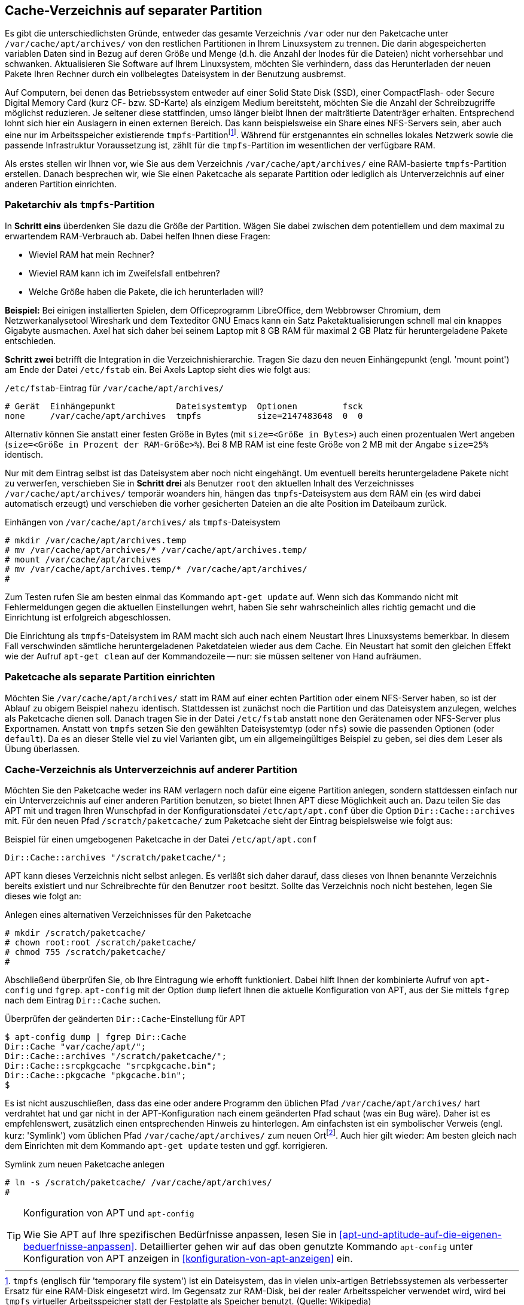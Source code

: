 // Datei: ./praxis/cache-verzeichnis-auf-separater-partition/cache-verzeichnis-auf-separater-partition.adoc

// Baustelle: Rohtext

[[cache-verzeichnis-auf-separater-partition]]

== Cache-Verzeichnis auf separater Partition ==

// Stichworte für den Index
(((Paketcache)))
(((/var/cache/apt/archives/)))

Es gibt die unterschiedlichsten Gründe, entweder das gesamte Verzeichnis
`/var` oder nur den Paketcache unter
`/var/cache/apt/archives/` von den restlichen Partitionen in
Ihrem Linuxsystem zu trennen. Die darin abgespeicherten variablen Daten
sind in Bezug auf deren Größe und Menge (d.h. die Anzahl der Inodes für
die Dateien) nicht vorhersehbar und schwanken. Aktualisieren Sie Software
auf Ihrem Linuxsystem, möchten Sie verhindern, dass das Herunterladen der
neuen Pakete Ihren Rechner durch ein vollbelegtes Dateisystem in der
Benutzung ausbremst.

Auf Computern, bei denen das Betriebssystem entweder auf einer Solid
State Disk (SSD), einer CompactFlash- oder Secure Digital Memory Card
(kurz CF- bzw. SD-Karte) als einzigem Medium bereitsteht, möchten Sie
die Anzahl der Schreibzugriffe möglichst reduzieren. Je seltener diese
stattfinden, umso länger bleibt Ihnen der malträtierte Datenträger
erhalten. Entsprechend lohnt sich hier ein Auslagern in einen externen
Bereich. Das kann beispielsweise ein Share eines NFS-Servers sein, aber
auch eine nur im Arbeitsspeicher existierende
`tmpfs`-Partition{empty}footnote:[`tmpfs` (englisch für 'temporary
file system') ist ein
Dateisystem, das in vielen unix-artigen Betriebssystemen als
verbesserter Ersatz für eine RAM-Disk eingesetzt wird. Im Gegensatz zur
RAM-Disk, bei der realer Arbeitsspeicher verwendet wird, wird bei
`tmpfs` virtueller Arbeitsspeicher statt der Festplatte als Speicher
benutzt. (Quelle: Wikipedia)]. Während für erstgenanntes ein schnelles
lokales Netzwerk sowie die passende Infrastruktur Voraussetzung ist,
zählt für die `tmpfs`-Partition im wesentlichen der verfügbare RAM.

Als erstes stellen wir Ihnen vor, wie Sie aus dem Verzeichnis
`/var/cache/apt/archives/` eine RAM-basierte `tmpfs`-Partition
erstellen. Danach besprechen wir, wie Sie einen Paketcache als separate
Partition oder lediglich als Unterverzeichnis auf einer anderen
Partition einrichten.

=== Paketarchiv als `tmpfs`-Partition ===

// TODO: Ausprobieren ob ausreichend (ist von Axel aus dem Kopf
// runtergeschrieben :-)
// ... und mir korrigiert (fho)

In *Schritt eins* überdenken Sie dazu die Größe der Partition. Wägen Sie
dabei zwischen dem potentiellem und dem maximal zu erwartendem
RAM-Verbrauch ab. Dabei helfen Ihnen diese Fragen:

* Wieviel RAM hat mein Rechner? 
* Wieviel RAM kann ich im Zweifelsfall entbehren? 
* Welche Größe haben die Pakete, die ich herunterladen will?

**Beispiel:** Bei einigen installierten Spielen, dem Officeprogramm LibreOffice, dem
Webbrowser Chromium, dem Netzwerkanalysetool Wireshark und dem
Texteditor GNU Emacs kann ein Satz Paketaktualisierungen schnell mal ein
knappes Gigabyte ausmachen. Axel hat sich daher bei seinem
Laptop mit 8 GB RAM für maximal 2 GB Platz für heruntergeladene Pakete
entschieden.

*Schritt zwei* betrifft die Integration in die Verzeichnishierarchie.
Tragen Sie dazu den neuen Einhängepunkt (engl. 'mount point') am Ende
der Datei `/etc/fstab` ein. Bei Axels Laptop sieht dies
wie folgt aus:

.`/etc/fstab`-Eintrag für `/var/cache/apt/archives/`
----
# Gerät  Einhängepunkt            Dateisystemtyp  Optionen         fsck
none     /var/cache/apt/archives  tmpfs           size=2147483648  0  0
----

Alternativ können Sie anstatt einer festen Größe in Bytes (mit
`size=<Größe in Bytes>`) auch einen prozentualen Wert angeben
(`size=<Größe in Prozent der RAM-Größe>%`). Bei 8 MB RAM ist eine feste
Größe von 2 MB mit der Angabe `size=25%` identisch. 

Nur mit dem Eintrag selbst ist das Dateisystem aber noch nicht
eingehängt. Um eventuell bereits heruntergeladene Pakete nicht zu
verwerfen, verschieben Sie in *Schritt drei* als Benutzer `root` den
aktuellen Inhalt des Verzeichnisses `/var/cache/apt/archives/`
temporär woanders hin, hängen das `tmpfs`-Dateisystem aus dem RAM ein
(es wird dabei automatisch erzeugt) und verschieben die vorher
gesicherten Dateien an die alte Position im Dateibaum zurück.

.Einhängen von `/var/cache/apt/archives/` als `tmpfs`-Dateisystem
----
# mkdir /var/cache/apt/archives.temp
# mv /var/cache/apt/archives/* /var/cache/apt/archives.temp/
# mount /var/cache/apt/archives
# mv /var/cache/apt/archives.temp/* /var/cache/apt/archives/
#
----

Zum Testen rufen Sie am besten einmal das Kommando `apt-get update` auf.
Wenn sich das Kommando nicht mit Fehlermeldungen gegen die aktuellen
Einstellungen wehrt, haben Sie sehr wahrscheinlich alles richtig gemacht
und die Einrichtung ist erfolgreich abgeschlossen.

Die Einrichtung als `tmpfs`-Dateisystem im RAM macht sich auch nach
einem Neustart Ihres Linuxsystems bemerkbar. In diesem Fall verschwinden
sämtliche heruntergeladenen Paketdateien wieder aus dem Cache. Ein
Neustart hat somit den gleichen Effekt wie der Aufruf `apt-get clean`
auf der Kommandozeile -- nur: sie müssen seltener von Hand aufräumen.

=== Paketcache als separate Partition einrichten ===

Möchten Sie `/var/cache/apt/archives/` statt im RAM auf einer
echten Partition oder einem NFS-Server haben, so ist der Ablauf zu
obigem Beispiel nahezu identisch. Stattdessen ist zunächst noch die
Partition und das Dateisystem anzulegen, welches als Paketcache dienen
soll. Danach tragen Sie in der Datei `/etc/fstab` anstatt `none`
den Gerätenamen oder NFS-Server plus Exportnamen. Anstatt von `tmpfs`
setzen Sie den gewählten Dateisystemtyp (oder `nfs`) sowie die passenden
Optionen (oder `default`). Da es an dieser Stelle viel zu viel Varianten
gibt, um ein allgemeingültiges Beispiel zu geben, sei dies dem Leser als
Übung überlassen.

=== Cache-Verzeichnis als Unterverzeichnis auf anderer Partition ===

// TODO: Ausprobieren!

Möchten Sie den Paketcache weder ins RAM verlagern noch dafür eine
eigene Partition anlegen, sondern stattdessen einfach nur ein
Unterverzeichnis auf einer anderen Partition benutzen, so bietet Ihnen
APT diese Möglichkeit auch an. Dazu teilen Sie das APT mit und tragen
Ihren Wunschpfad in der Konfigurationsdatei `/etc/apt/apt.conf`
über die Option `Dir::Cache::archives` mit. Für den neuen Pfad
`/scratch/paketcache/` zum Paketcache sieht der Eintrag
beispielsweise wie folgt aus:

.Beispiel für einen umgebogenen Paketcache in der Datei `/etc/apt/apt.conf`
----
Dir::Cache::archives "/scratch/paketcache/";
----

APT kann dieses Verzeichnis nicht selbst anlegen. Es verläßt sich daher
darauf, dass dieses von Ihnen benannte Verzeichnis bereits existiert und
nur Schreibrechte für den Benutzer `root` besitzt. Sollte das
Verzeichnis noch nicht bestehen, legen Sie dieses wie folgt an:

.Anlegen eines alternativen Verzeichnisses für den Paketcache
----
# mkdir /scratch/paketcache/
# chown root:root /scratch/paketcache/
# chmod 755 /scratch/paketcache/
#
----

Abschließend überprüfen Sie, ob Ihre Eintragung wie erhofft
funktioniert. Dabei hilft Ihnen der kombinierte Aufruf von `apt-config`
und `fgrep`. `apt-config` mit der Option `dump` liefert Ihnen die
aktuelle Konfiguration von APT, aus der Sie mittels `fgrep` nach dem
Eintrag `Dir::Cache` suchen.

.Überprüfen der geänderten `Dir::Cache`-Einstellung für APT
----
$ apt-config dump | fgrep Dir::Cache
Dir::Cache "var/cache/apt/";
Dir::Cache::archives "/scratch/paketcache/";
Dir::Cache::srcpkgcache "srcpkgcache.bin";
Dir::Cache::pkgcache "pkgcache.bin";
$
----

Es ist nicht auszuschließen, dass das eine oder andere Programm den
üblichen Pfad `/var/cache/apt/archives/` hart verdrahtet hat und
gar nicht in der APT-Konfiguration nach einem geänderten Pfad schaut
(was ein Bug wäre). Daher ist es empfehlenswert, zusätzlich einen
entsprechenden Hinweis zu hinterlegen. Am einfachsten ist ein
symbolischer Verweis (engl. kurz: 'Symlink') vom üblichen Pfad
`/var/cache/apt/archives/` zum neuen Ort{empty}footnote:[Im Normalfall
sollte sogar der Symlink alleine auch ausreichen, damit APT einen
alternativen Cache findet. APT folgt dann einfach auch dem Symlink.].
Auch hier gilt wieder: Am besten gleich nach dem Einrichten mit dem
Kommando `apt-get update` testen und ggf. korrigieren.

.Symlink zum neuen Paketcache anlegen
----
# ln -s /scratch/paketcache/ /var/cache/apt/archives/
#
----

[TIP]
.Konfiguration von APT und `apt-config`
====
Wie Sie APT auf Ihre spezifischen Bedürfnisse anpassen, lesen Sie in
<<apt-und-aptitude-auf-die-eigenen-beduerfnisse-anpassen>>.
Detaillierter gehen wir auf das oben genutzte Kommando `apt-config`
unter Konfiguration von APT anzeigen in
<<konfiguration-von-apt-anzeigen>> ein.
====
// Datei (Ende): ./praxis/cache-verzeichnis-auf-separater-partition/cache-verzeichnis-auf-separater-partition.adoc

